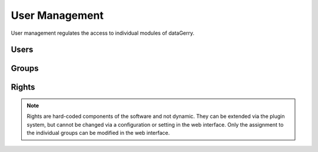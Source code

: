 ###############
User Management
###############
User management regulates the access to individual modules of dataGerry.

Users
*****

Groups
******

Rights
******
.. note::
    Rights are hard-coded components of the software and not dynamic. They can be extended via the plugin system,
    but cannot be changed via a configuration or setting in the web interface. Only the assignment to the individual
    groups can be modified in the web interface.
